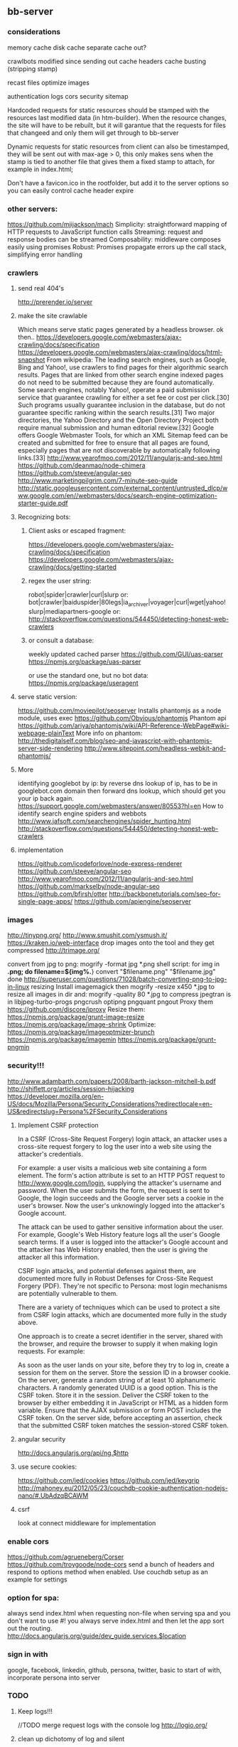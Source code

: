 ** bb-server
*** considerations 
    memory cache
disk cache
separate cache out?

crawlbots
modified since
sending out cache headers
cache busting (stripping stamp)

recast files
optimize images

authentication
logs
cors
security
sitemap

Hardcoded requests for static resources should be stamped with the
resources last modified data (in htm-builder). When the resource
changes, the site will have to be rebuilt, but it will garantue that
the requests for files that changeed and only them will get through to
bb-server

Dynamic requests for static resources from client can also be
timestamped, they will be sent out with max-age > 0, this only makes
sens when the stamp is tied to another file that gives them a fixed
stamp to attach, for example in index.html;

Don't have a favicon.ico in the rootfolder, but add it to the server
options so you can easily control cache header expire

*** other servers:   
 https://github.com/mjijackson/mach  
 Simplicity: straightforward mapping of HTTP requests to JavaScript function calls
Streaming: request and response bodies can be streamed
Composability: middleware composes easily using promises
Robust: Promises propagate errors up the call stack, simplifying error handling
*** crawlers
**** send real 404's
     http://prerender.io/server
     
**** make the site crawlable
Which means serve static pages generated by a headless browser. ok
then..
https://developers.google.com/webmasters/ajax-crawling/docs/specification
https://developers.google.com/webmasters/ajax-crawling/docs/html-snapshot
From wikipedia:
The leading search engines, such as Google, Bing and Yahoo!, use
crawlers to find pages for their algorithmic search results. Pages
that are linked from other search engine indexed pages do not need to
be submitted because they are found automatically. Some search
engines, notably Yahoo!, operate a paid submission service that
guarantee crawling for either a set fee or cost per click.[30] Such
programs usually guarantee inclusion in the database, but do not
guarantee specific ranking within the search results.[31] Two major
directories, the Yahoo Directory and the Open Directory Project both
require manual submission and human editorial review.[32] Google
offers Google Webmaster Tools, for which an XML Sitemap feed can be
created and submitted for free to ensure that all pages are found,
especially pages that are not discoverable by automatically following
links.[33]
http://www.yearofmoo.com/2012/11/angularjs-and-seo.html
https://github.com/deanmao/node-chimera
https://github.com/steeve/angular-seo
http://www.marketingpilgrim.com/7-minute-seo-guide
http://static.googleusercontent.com/external_content/untrusted_dlcp/www.google.com/en//webmasters/docs/search-engine-optimization-starter-guide.pdf
**** Recognizing bots: 
***** Client asks or escaped fragment:
 https://developers.google.com/webmasters/ajax-crawling/docs/specification
 https://developers.google.com/webmasters/ajax-crawling/docs/getting-started
***** regex the user string:
   robot|spider|crawler|curl|slurp or:
   bot|crawler|baiduspider|80legs|ia_archiver|voyager|curl|wget|yahoo!
   slurp|mediapartners-google
   or:
   http://stackoverflow.com/questions/544450/detecting-honest-web-crawlers
***** or consult a database:
   weekly updated cached parser 
    https://github.com/GUI/uas-parser
    https://npmjs.org/package/uas-parser
    
    or use the standard one, but no bot data:
    https://npmjs.org/package/useragent
    
**** serve static version:    
     https://github.com/moviepilot/seoserver
     Installs phantomjs as a node module, uses exec
     https://github.com/Obvious/phantomjs
     Phantom api
https://github.com/ariya/phantomjs/wiki/API-Reference-WebPage#wiki-webpage-plainText
More info on phantom:
http://thedigitalself.com/blog/seo-and-javascript-with-phantomjs-server-side-rendering
http://www.sitepoint.com/headless-webkit-and-phantomjs/
**** More    
   identifying googlebot by ip:
   by reverse dns lookup of ip, has to be in googlebot.com domain
   then forward dns lookup, which should get you your ip back again.
   https://support.google.com/webmasters/answer/80553?hl=en
   How to identify search engine spiders and webbots
   http://www.jafsoft.com/searchengines/spider_hunting.html
    http://stackoverflow.com/questions/544450/detecting-honest-web-crawlers
**** implementation   
    https://github.com/icodeforlove/node-express-renderer
    https://github.com/steeve/angular-seo
    http://www.yearofmoo.com/2012/11/angularjs-and-seo.html
    https://github.com/markselby/node-angular-seo
    https://github.com/bfirsh/otter
    http://backbonetutorials.com/seo-for-single-page-apps/
    https://github.com/apiengine/seoserver
    
    
*** images
    http://tinypng.org/
    http://www.smushit.com/ysmush.it/
    https://kraken.io/web-interface
   drop images onto the tool and they get compressed 
   http://trimage.org/ 
   
   convert from jpg to png:
   mogrify -format jpg *.png  
   shell script:
   for img in *.png; do
    filename=${img%.*}
    convert "$filename.png" "$filename.jpg"
done
http://superuser.com/questions/71028/batch-converting-png-to-jpg-in-linux
   resizing 
Install imagemagick then
mogrify -resize x450 *.jpg
to resize all images in dir
and:
mogrify -quality 80 *.jpg
to compress
   jpegtran is in libjpeg-turbo-progs 
   pngcrush
  optipng 
  pngquant
  pngout
   Proxy them 
 https://github.com/discore/iproxy
Resize them:
  https://npmjs.org/package/grunt-image-resize
  https://npmjs.org/package/image-shrink
 Optimize:
 https://npmjs.org/package/imageoptmizer-brunch
 https://npmjs.org/package/imagemin
 https://npmjs.org/package/grunt-pngmin
 
*** security!!! 
  http://www.adambarth.com/papers/2008/barth-jackson-mitchell-b.pdf
  http://shiflett.org/articles/session-hijacking
  https://developer.mozilla.org/en-US/docs/Mozilla/Persona/Security_Considerations?redirectlocale=en-US&redirectslug=Persona%2FSecurity_Considerations
  
****  Implement CSRF protection

In a CSRF (Cross-Site Request Forgery) login attack, an attacker uses
a cross-site request forgery to log the user into a web site using the
attacker's credentials.

For example: a user visits a malicious web site containing a form
element. The form's action attribute is set to an HTTP POST request to
http://www.google.com/login, supplying the attacker's username and
password. When the user submits the form, the request is sent to
Google, the login succeeds and the Google server sets a cookie in the
user's browser. Now the user's unknowingly logged into the attacker's
Google account.

The attack can be used to gather sensitive information about the
user. For example, Google's Web History feature logs all the user's
Google search terms. If a user is logged into the attacker's Google
account and the attacker has Web History enabled, then the user is
giving the attacker all this information.

CSRF login attacks, and potential defenses against them, are
documented more fully in Robust Defenses for Cross-Site Request
Forgery (PDF). They're not specific to Persona: most login mechanisms
are potentially vulnerable to them.

There are a variety of techniques which can be used to protect a site
from CSRF login attacks, which are documented more fully in the study
above.

One approach is to create a secret identifier in the server, shared
with the browser, and require the browser to supply it when making
login requests. For example:

As soon as the user lands on your site, before they try to log in,
create a session for them on the server. Store the session ID in a
browser cookie.  On the server, generate a random string of at least
10 alphanumeric characters. A randomly generated UUID is a good
option. This is the CSRF token. Store it in the session.  Deliver the
CSRF token to the browser by either embedding it in JavaScript or HTML
as a hidden form variable.  Ensure that the AJAX submission or form
POST includes the CSRF token.  On the server side, before accepting an
assertion, check that the submitted CSRF token matches the
session-stored CSRF token.
**** angular security 
http://docs.angularjs.org/api/ng.$http
   
**** use secure cookies:
https://github.com/jed/cookies
https://github.com/jed/keygrip
http://mahoney.eu/2012/05/23/couchdb-cookie-authentication-nodejs-nano/#.UbAdzqBCAWM
**** csrf
    look at connect middleware for implementation 
*** enable cors
    https://github.com/agrueneberg/Corser
    https://github.com/troygoode/node-cors
    send a bunch of headers and respond to options method when
    enabled. Use couchdb setup as an example for settings
*** option for spa: 
always send index.html when requesting non-file
when serving spa and you don't want to use #! you always serve
index.html and then let the app sort out the routing.
http://docs.angularjs.org/guide/dev_guide.services.$location
*** sign in with
    google, facebook, linkedin, github, persona, twitter, basic
    to start of with, incorporate persona into server
    
*** TODO
**** Keep logs!!!   
    
    //TODO merge request logs with the console log
    http://logio.org/
**** clean up dichotomy of log and silent    
   Should have status out and error out and server out  
    http://www.senchalabs.org/connect/logger.html
**** use winston and its transport ipv file, also has logrotation
**** logrotation:
    You can use logrotate which is included in most Linux distributions and is used for rotating system log files, as well as used by other software like Apache.

Add a file to /etc/logrotate.d/

/path/to/server.log {
  daily         # how often to rotate
  rotate 10     # max num of log files to keep
  missingok     # don't panic if the log file doesn't exist
  notifempty    # ignore empty files
  compress      # compress rotated log file with gzip
  sharedscripts # no idea what it does, but it's in all examples
  copytruncate  # needed for forever to work properly
  dateext       # adds date to filename 
  dateformat %Y-%m-%d.
}
http://www.thegeekstuff.com/2010/07/logrotate-examples/
    
**** server reporting
***** access server logs in browser?    
    https://github.com/ethanl/connect-browser-logger
    add a get handler for example /__logs and serve page with stats
    possibly only when authorized using persona for example
***** -report to console:
https://github.com/ethanl/connect-browser-logger
***** -airbrake like, so post info somewhere
- use loggly , or newrelic
**** serve fancy dir
http://www.senchalabs.org/connect/directory.html
with icons, json as json, html as html, js as js, possibly with
highlighting etc, show hidden files?

**** test and clean up forwarder!!    
    I put it in a module, but is not tested yet

**** send script that listens to sockets and refreshes browser
    ala livereload perhaps, skewer??
    

*** ??
**** cache in couchdb?
**** threshold for gzipping?
**** use nodemon?   
    nodemon will watch the files in the directory that nodemon was
    started, and if they change, it will automatically restart your
    node application.
  https://github.com/rem
   
